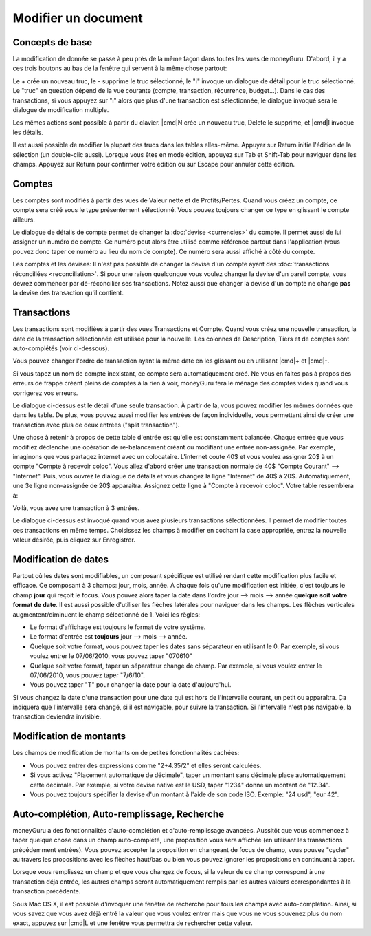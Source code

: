 Modifier un document
====================

Concepts de base
----------------

La modification de donnée se passe à peu près de la même façon dans toutes les vues de moneyGuru. D'abord, il y a ces trois boutons au bas de la fenêtre qui servent à la même chose partout:

|edition_buttons|

Le + crée un nouveau truc, le - supprime le truc sélectionné, le "i" invoque un dialogue de détail pour le truc sélectionné. Le "truc" en question dépend de la vue courante (compte, transaction, récurrence, budget...). Dans le cas des transactions, si vous appuyez sur "i" alors que plus d'une transaction est sélectionnée, le dialogue invoqué sera le dialogue de modification multiple.

Les mêmes actions sont possible à partir du clavier. |cmd|\ N crée un nouveau truc, Delete le supprime, et |cmd|\ I invoque les détails.

Il est aussi possible de modifier la plupart des trucs dans les tables elles-même. Appuyer sur Return initie l'édition de la sélection (un double-clic aussi). Lorsque vous êtes en mode édition, appuyez sur Tab et Shift-Tab pour naviguer dans les champs. Appuyez sur Return pour confirmer votre édition ou sur Escape pour annuler cette édition.

Comptes
-------

Les comptes sont modifiés à partir des vues de Valeur nette et de Profits/Pertes. Quand vous créez un compte, ce compte sera créé sous le type présentement sélectionné. Vous pouvez toujours changer ce type en glissant le compte ailleurs.

|edition_account_panel|

Le dialogue de détails de compte permet de changer la :doc:`devise <currencies>` du compte. Il permet aussi de lui assigner un numéro de compte. Ce numéro peut alors être utilisé comme référence partout dans l'application (vous pouvez donc taper ce numéro au lieu du nom de compte). Ce numéro sera aussi affiché à côté du compte.

Les comptes et les devises: Il n'est pas possible de changer la devise d'un compte ayant des
:doc:`transactions réconciliées <reconciliation>`. Si pour une raison quelconque vous voulez changer
la devise d'un pareil compte, vous devrez commencer par dé-réconcilier ses transactions. Notez aussi
que changer la devise d'un compte ne change **pas** la devise des transaction qu'il contient.

Transactions
------------

Les transactions sont modifiées à partir des vues Transactions et Compte. Quand vous créez une nouvelle transaction, la date de la transaction sélectionnée est utilisée pour la nouvelle. Les colonnes de Description, Tiers et de comptes sont auto-complétés (voir ci-dessous).

Vous pouvez changer l'ordre de transaction ayant la même date en les glissant ou en utilisant |cmd|\ + et |cmd|\ -.

Si vous tapez un nom de compte inexistant, ce compte sera automatiquement créé. Ne vous en faites pas à propos des erreurs de frappe créant pleins de comptes à la rien à voir, moneyGuru fera le ménage des comptes vides quand vous corrigerez vos erreurs.

|edition_transaction_panel|

Le dialogue ci-dessus est le détail d'une seule transaction. À partir de la, vous pouvez modifier les mêmes données que dans les table. De plus, vous pouvez aussi modifier les entrées de façon individuelle, vous permettant ainsi de créer une transaction avec plus de deux entrées ("split transaction").

Une chose à retenir à propos de cette table d'entrée est qu'elle est constamment balancée. Chaque entrée que vous modifiez déclenche une opération de re-balancement créant ou modifiant une entrée non-assignée. Par exemple, imaginons que vous partagez internet avec un colocataire. L'internet coute 40$ et vous voulez assigner 20$ à un compte "Compte à recevoir coloc". Vous allez d'abord créer une transaction normale de 40$ "Compte Courant" --> "Internet". Puis, vous ouvrez le dialogue de détails et vous changez la ligne "Internet" de 40$ à 20$. Automatiquement, une 3e ligne non-assignée de 20$ apparaitra. Assignez cette ligne à "Compte à recevoir coloc". Votre table ressemblera à:

|edition_three_way_split|

Voilà, vous avez une transaction à 3 entrées.

|edition_mass_edition_panel|

Le dialogue ci-dessus est invoqué quand vous avez plusieurs transactions sélectionnées. Il permet de modifier toutes ces transactions en même temps. Choisissez les champs à modifier en cochant la case appropriée, entrez la nouvelle valeur désirée, puis cliquez sur Enregistrer.

Modification de dates
---------------------

Partout où les dates sont modifiables, un composant spécifique est utilisé rendant cette modification plus facile et efficace. Ce composant à 3 champs: jour, mois, année. À chaque fois qu'une modification est initiée, c'est toujours le champ **jour** qui reçoit le focus. Vous pouvez alors taper la date dans l'ordre jour --> mois --> année **quelque soit votre format de date**. Il est aussi possible d'utiliser les flèches latérales pour naviguer dans les champs. Les flèches verticales augmentent/diminuent le champ sélectionné de 1. Voici les règles:

* Le format d'affichage est toujours le format de votre système.
* Le format d'entrée est **toujours** jour --> mois --> année.
* Quelque soit votre format, vous pouvez taper les dates sans séparateur en utilisant le 0. Par exemple, si vous voulez entrer le 07/06/2010, vous pouvez taper "070610"
* Quelque soit votre format, taper un séparateur change de champ. Par exemple, si vous voulez entrer le 07/06/2010, vous pouvez taper "7/6/10".
* Vous pouvez taper "T" pour changer la date pour la date d'aujourd'hui.

Si vous changez la date d'une transaction pour une date qui est hors de l'intervalle courant, un petit |backward_16| ou |forward_16| apparaîtra. Ça indiquera que l'intervalle sera changé, si il est navigable, pour suivre la transaction. Si l'intervalle n'est pas navigable, la transaction deviendra invisible.

Modification de montants
------------------------

Les champs de modification de montants on de petites fonctionnalités cachées:

* Vous pouvez entrer des expressions comme "2+4.35/2" et elles seront calculées.
* Si vous activez "Placement automatique de décimale", taper un montant sans décimale place automatiquement cette décimale. Par exemple, si votre devise native est le USD, taper "1234" donne un montant de "12.34".
* Vous pouvez toujours spécifier la devise d'un montant à l'aide de son code ISO. Exemple: "24 usd", "eur 42".

Auto-complétion, Auto-remplissage, Recherche
--------------------------------------------

moneyGuru a des fonctionnalités d'auto-complétion et d'auto-remplissage avancées. Aussitôt que vous commencez à taper quelque chose dans un champ auto-complété, une proposition vous sera affichée (en utilisant les transactions précédemment entrées). Vous pouvez accepter la proposition en changeant de focus de champ, vous pouvez "cycler" au travers les propositions avec les flèches haut/bas ou bien vous pouvez ignorer les propositions en continuant à taper.

Lorsque vous remplissez un champ et que vous changez de focus, si la valeur de ce champ correspond à une transaction déja entrée, les autres champs seront automatiquement remplis par les autres valeurs correspondantes à la transaction précédente.

Sous Mac OS X, il est possible d'invoquer une fenêtre de recherche pour tous les champs avec auto-complétion. Ainsi, si vous savez que vous avez déjà entré la valeur que vous voulez entrer mais que vous ne vous souvenez plus du nom exact, appuyez sur |cmd|\ L et une fenêtre vous permettra de rechercher cette valeur.

.. |edition_buttons| image:: image/edition_buttons.png
.. |edition_account_panel| image:: image/edition_account_panel.png
.. |edition_transaction_panel| image:: image/edition_transaction_panel.png
.. |edition_three_way_split| image:: image/edition_three_way_split.png
.. |edition_mass_edition_panel| image:: image/edition_mass_edition_panel.png
.. |backward_16| image:: image/backward_16.png
.. |forward_16| image:: image/forward_16.png
